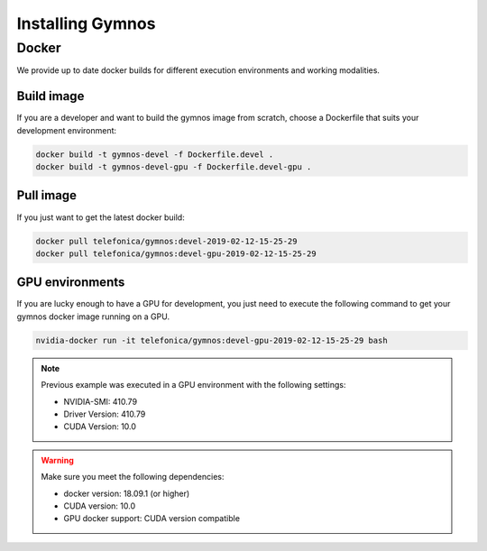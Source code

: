 .. index:: ! installing

.. _installing-gymnos:

################################
Installing Gymnos
################################

Docker
==========

We provide up to date docker builds for different execution environments and working modalities.

Build image
-----------

If you are a developer and want to build the gymnos image from scratch, choose a Dockerfile that suits 
your development environment:

.. code-block:: bash

    docker build -t gymnos-devel -f Dockerfile.devel .
    docker build -t gymnos-devel-gpu -f Dockerfile.devel-gpu .

Pull image
-----------

If you just want to get the latest docker build:

.. code-block:: bash

    docker pull telefonica/gymnos:devel-2019-02-12-15-25-29
    docker pull telefonica/gymnos:devel-gpu-2019-02-12-15-25-29

GPU environments
-------------------

If you are lucky enough to have a GPU for development, you just need to execute the following command
to get your gymnos docker image running on a GPU.  

.. code-block:: bash

   nvidia-docker run -it telefonica/gymnos:devel-gpu-2019-02-12-15-25-29 bash

.. note::

   Previous example was executed in a GPU environment with the following settings:

   * NVIDIA-SMI:          410.79
   * Driver Version:      410.79
   * CUDA Version:        10.0



.. warning::

   Make sure you meet the following dependencies:

   * docker version:      18.09.1 (or higher)
   * CUDA version:        10.0
   * GPU docker support:  CUDA version compatible


